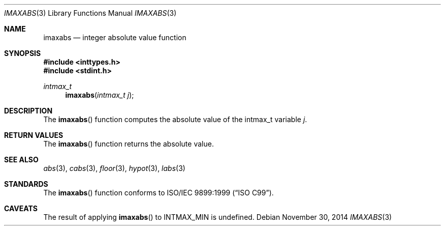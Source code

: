.\" Copyright (c) 1990, 1991 The Regents of the University of California.
.\" All rights reserved.
.\"
.\" This code is derived from software contributed to Berkeley by
.\" the American National Standards Committee X3, on Information
.\" Processing Systems.
.\"
.\" Redistribution and use in source and binary forms, with or without
.\" modification, are permitted provided that the following conditions
.\" are met:
.\" 1. Redistributions of source code must retain the above copyright
.\"    notice, this list of conditions and the following disclaimer.
.\" 2. Redistributions in binary form must reproduce the above copyright
.\"    notice, this list of conditions and the following disclaimer in the
.\"    documentation and/or other materials provided with the distribution.
.\" 3. Neither the name of the University nor the names of its contributors
.\"    may be used to endorse or promote products derived from this software
.\"    without specific prior written permission.
.\"
.\" THIS SOFTWARE IS PROVIDED BY THE REGENTS AND CONTRIBUTORS ``AS IS'' AND
.\" ANY EXPRESS OR IMPLIED WARRANTIES, INCLUDING, BUT NOT LIMITED TO, THE
.\" IMPLIED WARRANTIES OF MERCHANTABILITY AND FITNESS FOR A PARTICULAR PURPOSE
.\" ARE DISCLAIMED.  IN NO EVENT SHALL THE REGENTS OR CONTRIBUTORS BE LIABLE
.\" FOR ANY DIRECT, INDIRECT, INCIDENTAL, SPECIAL, EXEMPLARY, OR CONSEQUENTIAL
.\" DAMAGES (INCLUDING, BUT NOT LIMITED TO, PROCUREMENT OF SUBSTITUTE GOODS
.\" OR SERVICES; LOSS OF USE, DATA, OR PROFITS; OR BUSINESS INTERRUPTION)
.\" HOWEVER CAUSED AND ON ANY THEORY OF LIABILITY, WHETHER IN CONTRACT, STRICT
.\" LIABILITY, OR TORT (INCLUDING NEGLIGENCE OR OTHERWISE) ARISING IN ANY WAY
.\" OUT OF THE USE OF THIS SOFTWARE, EVEN IF ADVISED OF THE POSSIBILITY OF
.\" SUCH DAMAGE.
.\"
.\"	$OpenBSD: imaxabs.3,v 1.7 2014/11/30 21:21:59 schwarze Exp $
.\"
.Dd $Mdocdate: November 30 2014 $
.Dt IMAXABS 3
.Os
.Sh NAME
.Nm imaxabs
.Nd integer absolute value function
.Sh SYNOPSIS
.In inttypes.h
.In stdint.h
.Ft intmax_t
.Fn imaxabs "intmax_t j"
.Sh DESCRIPTION
The
.Fn imaxabs
function computes the absolute value of the intmax_t variable
.Fa j .
.Sh RETURN VALUES
The
.Fn imaxabs
function returns the absolute value.
.Sh SEE ALSO
.Xr abs 3 ,
.Xr cabs 3 ,
.Xr floor 3 ,
.Xr hypot 3 ,
.Xr labs 3
.Sh STANDARDS
The
.Fn imaxabs
function conforms to
.St -isoC-99 .
.Sh CAVEATS
The result of applying
.Fn imaxabs
to
.Dv INTMAX_MIN
is undefined.
